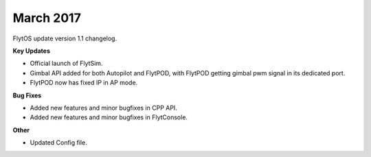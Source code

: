 
March 2017
###########

FlytOS update version 1.1 changelog.

**Key Updates**

* Official launch of FlytSim.
* Gimbal API added for both Autopilot and FlytPOD, with FlytPOD getting gimbal pwm signal in its dedicated port.
* FlytPOD now has fixed IP in AP mode.

**Bug Fixes**

* Added new features and minor bugfixes in CPP API.
* Added new features and minor bugfixes in FlytConsole.

**Other**

* Updated Config file.

